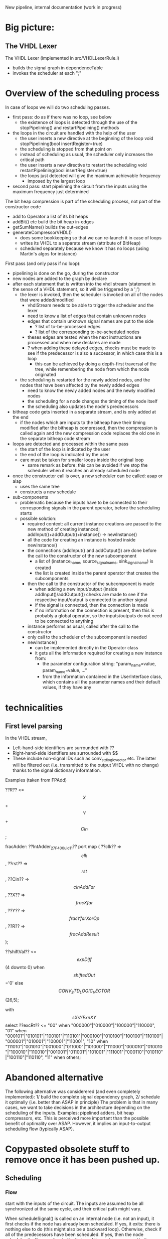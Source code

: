 New pipeline, internal documentation (work in progress)

* Big picture:
** The VHDL Lexer
The VHDL Lexer (implemented in src/VHDLLexerRule.l) 
- builds the signal graph in dependenceTable
- invokes the scheduler at each ";"

	
* Overview of the scheduling process

In case of loops we will do two scheduling passes.
- first pass: do as if there was no loop, see below
  - the existence of loops is detected through the use of the stopPipelining() and restartPipelining() methods
- the loops in the circuit are handled with the help of the user
	- the user inserts a new directive at the beginning of the loop
  		void stopPipelining(bool insertRegister=true)
	- the scheduling is stopped from that point on
	- instead of scheduling as usual, the scheduler only increases the critical path
	- the user inserts a new directive to restart the scheduling
  		void restartPipelining(bool insertRegister=true)
  - the loops just detected will give the maximum achievable frequency
   	- imposed by the largest loop
- second pass: start pipelining the circuit from the inputs using the maximum frequency just determined

The bit heap compression is part of the scheduling process, not part of the constructor code
  - add to Operator a list of its bit heaps
  - addBit() etc build the bit heap in-edges
  - getSumName() builds the out-edges
  - generateCompressorVHDL() 
    - does some bookkeeping so that we can re-launch it in case of loops
    - writes its VHDL to a separate stream (attribute of BitHeap)
    - scheduled separately because we know it has no loops (using Martin's algos for instance)

First pass (and only pass if no loop):
- pipelining is done on the go, during the constructor
- new nodes are added to the graph by declare
- after each statement that is written into the vhdl stream (statement in the sense of a VHDL statement, so it will be triggered by a ';')
	- the lexer is invoked, then the scheduler is invoked on all of the nodes that were added/modified
		- vhdlStream needs to be able to trigger the scheduler and the lexer
		- need to know a list of edges that contain unknown nodes
		- edges that contain unknown signal names are put to the side
			- ? list of to-be-processed edges
			- ? list of the corresponding to-be-scheduled nodes
		- theses edges are tested when the next instructions are processed and when new declares are made
		- ? when adding these delayed edges, checks must be made to see if the predecessor is also a successor, in which case this is a loop
			- this can be achieved by doing a depth-first traversal of the tree, while remembering the node from which the node originated
	- the scheduling is restarted for the newly added nodes, and the nodes that have been affected by the newly added edges
		- need to know the newly added nodes and the newly modified nodes
		- the scheduling for a node changes the timing of the node itself
		- the scheduling also updates the node's predecessors
- bitheap code gets inserted in a separate stream, and is only added at the end
	- if the nodes which are inputs to the bitheap have their timing modified after the bitheap is compressed, then the compression is called again and the new compression code replaces the old one in the separate bitheap code stream
- loops are detected and processed within the same pass
	- the start of the loop is indicated by the user
	- the end of the loop is indicated by the user
	- care must be taken for smaller loops inside the original loop
		- same remark as before: this can be avoided if we stop the scheduler when it reaches an already scheduled node
- once the constructor call is over, a new scheduler can be called: asap or alap
	- uses the same tree
	- constructs a new schedule
- sub-components
  - problematic because the inputs have to be connected to their corresponding signals in the parent operator, before the scheduling starts
  - possible solution:
    - required context: all current instance creations are passed to the new method of creating instanced; addInput()+addOutput()+instance() -> newInstance()
    - all the code for creating an instance is hosted inside newInstance()
    - the connections (addInput() and addOutput()) are done before the call to the constructor of the new subcomponent
      - a list of (instance_name, source_signal_name, sink_signal_name) is created
      - the list is created inside the parent operator that creates the subcomponents
    - then the call to the constructor of the subcomponent is made
      - when adding a new input/output (inside addInput()/addOutput()) checks are made to see if the respective input/output is connected to another signal
      - if the signal is connected, then the connection is made
      - if no information on the connection is present, then this is probably a global operator, so the inputs/outputs do not need to be connected to anything
    - instance performs as usual, called after the call to the constructor
    - only call to the scheduler of the subcomponent is needed
    - newInstance()
      - can be implemented directly in the Operator class
      - it gets all the information required for creating a new instance from:
        - the parameter configuration string: "param_name=value, param_name=value, ..."
        - from the information contained in the UserInterface class, which contains all the parameter names and their default values, if they have any



* technicalities
** First level parsing
In the VHDL stream,
- Left-hand-side identifiers are surrounded with ??
- Right-hand-side identifiers are surrounded with $$
- These include non-signal IDs such as conv_std_logic_vector etc.
  The latter will be filtered out (i.e. transmitted to the output VHDL with no change) thanks to the signal dictionary information.
Examples (taken from FPAdd)

   ??R?? <= $$X$$ + $$Y$$ + $$Cin$$;

   fracAdder: ??IntAdder_27_F400_uid11??
      port map ( ??clk??  => $$clk$$,
                 ??rst??  => $$rst$$,
                 ??Cin?? => $$cInAddFar$$,
                 ??X?? => $$fracXfar$$,
                 ??Y?? => $$fracYfarXorOp$$,
                 ??R?? => $$fracAddResult$$);

   ??shiftVal?? <= $$expDiff$$(4 downto 0) when $$shiftedOut$$='0' else $$CONV_STD_LOGIC_VECTOR$$(26,5);

   with $$sXsYExnXY$$ select 
   ??excRt?? <= "00" when "000000"|"010000"|"100000"|"110000",
      "01" when "000101"|"010101"|"100101"|"110101"|"000100"|"010100"|"100100"|"110100"|"000001"|"010001"|"100001"|"110001",
      "10" when "111010"|"001010"|"001000"|"011000"|"101000"|"111000"|"000010"|"010010"|"100010"|"110010"|"001001"|"011001"|"101001"|"111001"|"000110"|"010110"|"100110"|"110110", 
      "11" when others;

* Abandoned alternative 
The following alternative was considerered (and even completely implemented):
1/ build the complete signal dependency graph, 
2/ schedule it optimally (i.e. better than ASAP in principle)
The problem is that in many cases, we want to take decisions in the architecture depending on the scheduling of the inputs.
Examples: pipelined adders, bit heap compressors, etc.
This is perceived more important than the possible benefit of optimality over ASAP.
However, it implies an input-to-output scheduling flow (typically ASAP).


* Copypasted obsolete stuff to remove once it has been pushed up.
** Scheduling  
*** Flow
start with the inputs of the circuit. 
The inputs are assumed to be all synchronized at the same cycle, and their critical path might vary.

When scheduleSignal() is called on an internal node (i.e. not an input), it first checks if the node has already been scheduled. 
If yes,	it exits:  there is nothing else to do (this might also be a backward loop).
Otherwise, check if all of the predecessors have been scheduled.
If yes, then the node schedules itself, according to the timing of its predecessors and to its own constraints.
Otherwise it simply exits: this signal will have to be scheduled in a recursive call (at the end of vhdl construction?)

scheduleSignalRecursive(s) starts by launching scheduleSignal(s), and then for each successor ss of s launches scheduleSignalRecursive()

*** Backward loops:
 When dealing with a loop, the timing procedures will come
		to a halt inside the loop, as they will detect that the node which has
		data coming from the backward edge has already been scheduled, so there
		is nothing else left to do.

*** Sub-components:
 start by launching the scheduling procedures on the signals of the operator.
		We first schedule the signal, and then detect whether the signal and
		its predecessors belong to the same operator (meaning the signal belongs to
		a sub-component of the parent operator of the respective signal's predecessor).
		If this is not an input signal, we start scheduling the signal's sucessors.
		If this is an input signal, we then check if all of the other inputs of the
		respective sub-component have also been scheduled. If not, we can just
		stop the current call. If yes, then we synchronize all of the inputs to
		the same cycle, and then launch the scheduling procedure for the
		sub-component.
		When encountering an output port, the scheduling procedures should
		treat it as a regular signal: set its timing and launch the scheduling
		of its successors.

